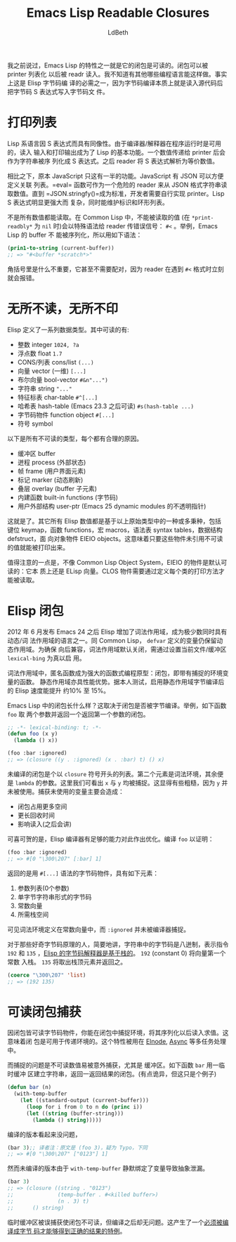 #+TITLE: Emacs Lisp Readable Closures
#+URL: http://nullprogram.com/blog/2013/12/30/
#+AUTHOR: LdBeth
#+CATEGORY: elisp-common
#+STARTUP: showall

#+BEGIN_COMMENT
I’ve stated before that one of the unique features of Emacs Lisp is that its
closures are readable. Closures can be serialized by the printer and read back
in with the reader. I am unaware of any other programming language that has
this feature. In fact it’s essential for Elisp byte-code compilation because
byte-compiled Elisp files are merely s-expressions of byte-code dumped out as
source.
#+END_COMMENT

我之前说过，Emacs Lisp 的特性之一就是它的闭包是可读的。闭包可以被 printer 列表化
以后被 readr 读入。我不知道有其他哪些编程语言能这样做。事实上这是 Elisp 字节码编
译的必需之一，因为字节码编译本质上就是读入源代码后把字节码 S 表达式写入字节码文
件。

* 打印列表
# * Lisp Printing

#+BEGIN_COMMENT
The Lisp family of languages are homoiconic. Lisp source code is written in
the syntax of its own data structures, s-expressions. Since a compiler/
interpreter is usually provided at run-time, a consequence of this is that
reading and printing are a fundamental feature of Lisps. A value can be handed
to the printer, which will serialize the value into an s-expression as a
sequence of characters. Later on the reader can parse the s-expression back
into an equal value.
#+END_COMMENT

Lisp 系语言因 S 表达式而具有同像性。由于编译器/解释器在程序运行时是可用的，读入
输入和打印输出成为了 Lisp 的基本功能。一个数值传递给 printer 后会作为字符串被序
列化成 S 表达式。之后 reader 将 S 表达式解析为等价数值。

#+BEGIN_COMMENT
To compare, JavaScript originally had half of this in place. JavaScript has
convenient object syntax for defining an associative array, known today as
JSON. The eval function could (dangerously) be used as a reader for parsing a
string containing JSON-encoded data into a value. But until JSON.stringify()
became standard, developers had to write their own printer. Lisp s-expression
syntax is much more powerful (and complicated) than JSON, maintaining [[http://nullprogram.com/blog/2013/03/28/][both]]
[[http://nullprogram.com/blog/2013/03/28/][identity and cycles]] (e.g. *print-circle*).
#+END_COMMENT

相比之下，原本 JavaScript 只这有一半的功能。JavaScript 有 JSON 可以方便定义关联
列表。=eval= 函数可作为一个危险的 reader 来从 JSON 格式字符串读取数值。直到
=JSON.stringfy()=成为标准，开发者需要自行实现 printer。Lisp S 表达式明显更强大而
复杂，同时能维护标识和环形列表。

#+BEGIN_COMMENT
Not all values can be read. They’ll still print (when *print-readably* is nil)
but will do so using special syntax that will signal an error in the reader: #
<. For example, in Emacs Lisp buffers cannot be serialized so they print using
this syntax.
#+END_COMMENT

不是所有数值都能读取。在 Common Lisp 中，不能被读取的值 (在 =*print-readbly*= 为
=nil= 时)会以特殊语法给 reader 传错误信号： =#<= 。举例，Emacs Lisp 的 buffer 不
能被序列化，所以用如下语法：

#+BEGIN_SRC emacs-lisp
  (prin1-to-string (current-buffer))
  ;; => "#<buffer *scratch*>"
#+END_SRC

#+BEGIN_COMMENT
It doesn’t matter what’s between the angle brackets, or even that there’s a
closing angle bracket. The reader will signal an error as soon as it hits a #
<.
#+END_COMMENT

⻆括号里是什么不重要，它甚至不需要配对，因为 reader 在遇到 =#<= 格式时立刻就会报错。

* 无所不读，无所不印
# * Almost Everything Prints Readably

#+BEGIN_COMMENT
Elisp has a small set of primitive data types. All of these primitive types
print readably:

  - integer (1024, ?a)
  - float (1.7)
  - cons/list ((...))
  - vector (one-dimensional, [...])
  - bool-vector (#&n"...")
  - string ("...")
  - char-table (#^[...])
  - hash-table (readable as of Emacs 23.3, #s(hash-table ...))
  - byte-code function object (#[...])
  - symbol
#+END_COMMENT

Elisp 定义了一系列数据类型。其中可读的有:

- 整数 integer =1024, ?a=
- 浮点数 float =1.7=
- CONS/列表 cons/list =(...)=
- 向量 vector (一维) =[...]=
- 布尔向量 bool-vector =#&n"...")=
- 字符串 string ="..."=
- 特征标表 char-table =#^[...]=
- 哈希表 hash-table (Emacs 23.3 之后可读) =#s(hash-table ...)=
- 字节码物件 function object =#[...]=
- 符号 symbol

#+BEGIN_COMMENT
Here are all the non-readable types. Each one has a good reason for not being
serializable.

  - buffer
  - process (external state)
  - frame (user interface element)
  - marker (live, automatically updates)
  - overlay (belongs to a buffer)
  - built-in functions (native code)
  - user-ptr (opaque pointers from Emacs 25 dynamic modules)
#+END_COMMENT

以下是所有不可读的类型，每个都有合理的原因。

- 缓冲区 buffer
- 迸程 process (外部状态)
- 帧 frame (用户界面元素)
- 标记 marker (动态刷新)
- 叠层 overlay (buffer 子元素)
- 内建函数 built-in functions (字节码)
- 用户外部结构 user-ptr (Emacs 25 dynamic modules 的不透明指针)

#+BEGIN_COMMENT
And that’s it. Every other value in Elisp is constructed from one or more of
these primitives, including keymaps, functions, macros, syntax tables,
defstruct structs, and EIEIO objects. This means that as long as these values
don’t refer to an unreadable value, they themselves can be printed.
#+END_COMMENT

这就是了。其它所有 Elisp 数值都是基于以上原始类型中的一种或多秉种，包括 键位
keymap，函数 functions，宏 macros，语法表 syntax tables，数据结构 defstruct，面
向对象物件 EIEIO objects。这意味着只要这些物件未引用不可读的值就能被打印出来。

#+BEGIN_COMMENT
An interesting note here is that, unlike the Common Lisp Object System (CLOS),
EIEIO objects are readable by default. To Elisp they’re just vectors, so of
course they print. CLOS objects are unreadable without manually defining a
print method per class.
#+END_COMMENT

值得注意的一点是，不像 Common Lisp Object System，EIEIO 的物件是默认可读的：它本
质上还是 ELisp 向量。CLOS 物件需要通过定义每个类的打印方法才能被读取。

* Elisp 闭包
# * Elisp Closures

#+BEGIN_COMMENT
Elisp got lexical scoping in Emacs 24, released in June 2012. It’s now one of
the relatively few languages to have both dynamic and lexical scope. Like
Common Lisp, variables declared with defvar (and family) continue to have
dynamic scope. For backwards compatibility with old Lisp code, lexical scope
is disabled by default. It’s enabled for a specific file or buffer by setting
lexical-binding to non-nil.
#+END_COMMENT

2012 年 6 月发布 Emacs 24 之后 Elisp 增加了词法作用域，成为极少数同时具有动态/词
法作用域的语言之一。同 Common Lisp， =defvar= 定义的变量仍保留动态作用域。为确保
向后兼容，词法作用域默认关闭，需通过设置当前文件/缓冲区 =lexical-bing= 为真以启
用。

#+BEGIN_COMMENT
With lexical scope, anonymous functions become closures, a powerful functional
programming primitive: a function plus a captured lexical environment. It also
provides some performance benefits. In my own tests, compiled Elisp with
lexical scope enabled is about 10% to 15% faster than with the default dynamic
scope.
#+END_COMMENT

词法作用域中，匿名函数成为强大的函数式编程原型：闭包，即带有捕捉的环境变量的函数。
静态作用域亦具性能优势。据本人测试，启用静态作用域字节编译后的 Elisp 速度能提升
约10% 至 15%。

#+BEGIN_COMMENT
What do closures look like in Emacs Lisp? It takes on two forms depending on
whether the closure is compiled or not. For example, consider this function,
foo, that takes two arguments and returns a closure that returns the first
argument.
#+END_COMMENT

Emacs Lisp 中的闭包长什么样？这取决于闭包是否被字节编译。举例，如下函数 =foo= 取
两个参数并返回一个返回第一个参数的闭包。

#+BEGIN_SRC emacs-lisp
  ;; -*- lexical-binding: t; -*-
  (defun foo (x y)
    (lambda () x))

  (foo :bar :ignored)
  ;; => (closure ((y . :ignored) (x . :bar) t) () x)
#+END_SRC

#+BEGIN_COMMENT
An uncompiled closure is a list beginning with the symbol closure. The second
element is the lexical environment, the third is the argument list (lambda
list), and the rest is the body of the function. Here we can see that both x
and y have been “closed over.” This is a little bit sloppy because the
function never makes use of y. Capturing it has a few problems.

  * The closure has a larger footprint than necessary.
  * Values are held longer than necessary, delaying collection.
  * It affects the readability of the closure, which I’ll get to later.
#+END_COMMENT

未编译的闭包是个以 =closure= 符号开头的列表。第二个元素是词法环境，其余便是
=lambda= 的参数。这里我们可看出 =x= 与 =y= 均被捕捉。这显得有些粗糙，因为 =y= 并
未被使用。捕获未使用的变量主要会造成：

- 闭包占用更多空间
- 更长回收时间
- 影响读入(之后会讲)

#+BEGIN_COMMENT
Fortunately the compiler is smart enough to see this and will avoid capturing
unused variables. To prove this, I’ve now compiled foo so that it returns a
compiled closure.
#+END_COMMENT

可喜可贺的是，Elisp 编译器有足够的能力对此作出优化。编译 =foo= 以证明：

#+BEGIN_SRC emacs-lisp
  (foo :bar :ignored)
  ;; => #[0 "\300\207" [:bar] 1]
#+END_SRC

#+BEGIN_COMMENT
What’s returned here is a byte-code function object, with the #[...] syntax.
It has these elements:

 1. The function’s lambda list (zero arguments)
 2. Byte-codes stored in a unibyte string
 3. Constants vector
 4. Maximum stack space needed by this function
#+END_COMMENT

返回的是用 =#[...]= 语法的字节码物件，具有如下元素：

1. 参数列表(0个参数)
2. 单字节字符串形式的字节码
3. 常数向量
4. 所需栈空间

#+BEGIN_COMMENT
Notice that the lexical environment has been captured in the constants vector,
specifically noting the lack of :ignored in this vector. The compiler didn’t
capture it.
#+END_COMMENT

可见词法环境定义在常数向量中，而 =:ignored= 并未被编译器捕捉。

#+BEGIN_COMMENT
For those curious about the byte-code here’s an explanation. The string syntax
shown is in octal, representing a string containing two bytes: 192 and 135.
The [[http://nullprogram.com/blog/2014/01/04/][Elisp byte-code interpreter is stack-based]]. The 192 (constant 0) says to
push the first constant onto the stack. The 135 (return) says to pop the top
element from the stack and return it.
#+END_COMMENT

对于那些好奇字节码原理的人，简要地讲，字符串中的字节码是八迸制，表示指令 =192=
和 =135= ，[[https://github.com/lujun9972/emacs-document/blob/master/elisp-common/Emacs字节码内部说明.org][Elisp 的字节码解释器是基于栈的]]。 =192= (constant 0) 将向量第一个常数
入栈。 =135= 将取出栈顶元素并返回之。

#+BEGIN_SRC emacs-lisp
  (coerce "\300\207" 'list)
  ;; => (192 135)
#+END_SRC

* 可读闭包捕获
# * The Readable Closures Catch

#+BEGIN_COMMENT
Since closures are byte-code function objects, they print readably. You can
capture an environment in a closure, serialize it, read it back in, and
evaluate it. That’s pretty cool! This means closures can be transmitted to
other Emacs instances in a multi-processing setup (i.e. [[https://github.com/nicferrier/elnode][Elnode]], [[https://github.com/jwiegley/emacs-async][Async]])
#+END_COMMENT

因闭包皆可读字节码物件，你能在闭包中捕捉环境，将其序列化以后读入求值。这意味着闭
包是可用于传递环境的。这个特性被用在 [[https://github.com/nicferrier/elnode][Elnode]], [[https://github.com/jwiegley/emacs-async][Async]] 等多任务处理中。

#+BEGIN_COMMENT
The catch is that it’s easy to accidentally capture an unreadable value,
especially buffers. Consider this function bar which uses a temporary buffer
as an efficient string builder. It returns a closure that returns the result.
(Weird, but stick with me here!)
#+END_COMMENT

而捕捉的问题是𣎴可读数值易被意外捕获，尤其是 缓冲区。如下函数 =bar= 用一临时缓冲
区建立字符串，返回一返回结果的闭包。(有点诡异，但这只是个例子)

#+BEGIN_SRC emacs-lisp
  (defun bar (n)
    (with-temp-buffer
      (let ((standard-output (current-buffer)))
        (loop for i from 0 to n do (princ i))
        (let ((string (buffer-string)))
          (lambda () string)))))
#+END_SRC

# The compiled form looks fine,
编译的版本看起来没问题，

#+BEGIN_SRC emacs-lisp
  (bar 3);; 译者注：原文是 (foo 3)，疑为 Typo，下同
  ;; => #[0 "\300\207" ["0123"] 1]
#+END_SRC

#+BEGIN_COMMENT
But the interpreted form of the closure has a problem. The with-temp-buffer
macro silently introduced a new binding — an abstraction leak.
#+END_COMMENT

然而未编译的版本由于 =with-temp-buffer= 静默绑定了变量导致抽象泄漏。

#+BEGIN_SRC emacs-lisp
  (bar 3)
  ;; => (closure ((string . "0123")
  ;;              (temp-buffer . #<killed buffer>)
  ;;              (n . 3) t)
  ;;      () string)
#+END_SRC

#+BEGIN_COMMENT
The temporary buffer is mistakenly captured in the closure making it
unreadable, but only in its uncompiled form. This creates the awkward
situation where compiled and uncompiled code has [[http://nullprogram.com/blog/2016/12/22/#accidental-closures][different behavior]].
#+END_COMMENT

临时缓冲区被误捕获使闭包不可读，但编译之后却无问题。这产生了一个[[https://github.com/lujun9972/emacs-document/blob/master/elisp-common/静态作用域的性能优势.org][必须被编译成字节
码才能够得到正确的结果的特例]]。
